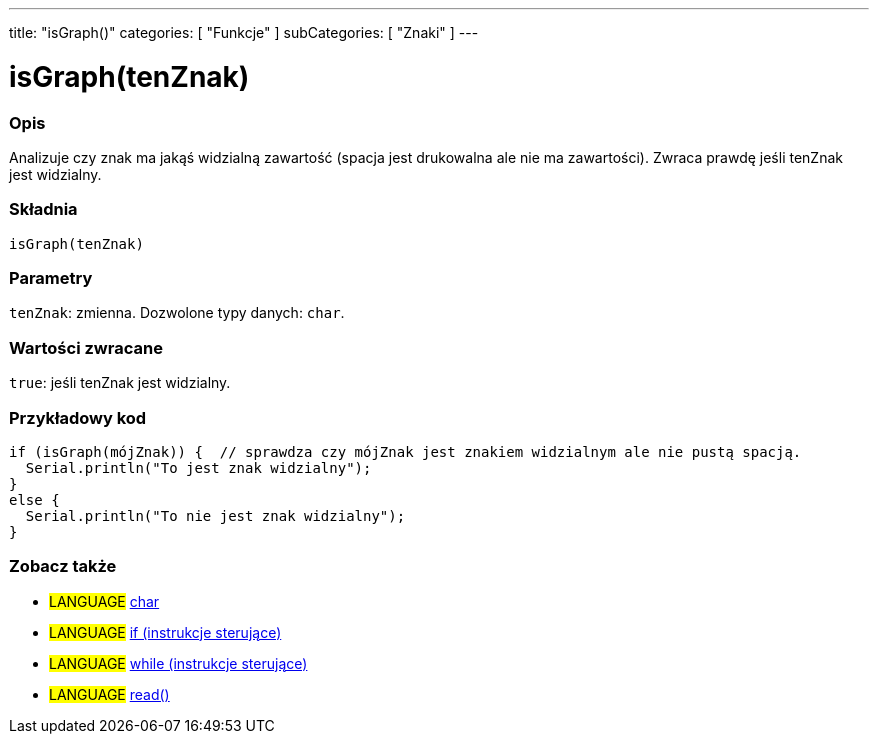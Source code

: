 ---
title: "isGraph()"
categories: [ "Funkcje" ]
subCategories: [ "Znaki" ]
---





= isGraph(tenZnak)


// POCZĄTEK SEKCJI OPISOWEJ
[#overview]
--

[float]
=== Opis
Analizuje czy znak ma jakąś widzialną zawartość (spacja jest drukowalna ale nie ma zawartości). Zwraca prawdę jeśli tenZnak jest widzialny.
[%hardbreaks]


[float]
=== Składnia
`isGraph(tenZnak)`

[float]
=== Parametry
`tenZnak`: zmienna. Dozwolone typy danych: `char`.


[float]
=== Wartości zwracane
`true`: jeśli tenZnak jest widzialny.

--
// KONIEC SEKCJI OPISOWEJ



// POCZĄTEK SEKCJI JAK UŻYWAĆ
[#howtouse]
--

[float]
=== Przykładowy kod

[source,arduino]
----
if (isGraph(mójZnak)) {  // sprawdza czy mójZnak jest znakiem widzialnym ale nie pustą spacją.
  Serial.println("To jest znak widzialny");
}
else {
  Serial.println("To nie jest znak widzialny");
}
----

--
// KONIEC SEKCJI JAK UŻYWAĆ


// POCZĄTEK SEKCJI ZOBACZ TAKŻE
[#see_also]
--

[float]
=== Zobacz także

[role="language"]
* #LANGUAGE#  link:../../../variables/data-types/char[char]
* #LANGUAGE#  link:../../../structure/control-structure/if[if (instrukcje sterujące)]
* #LANGUAGE#  link:../../../structure/control-structure/while[while (instrukcje sterujące)]
* #LANGUAGE# link:../../communication/serial/read[read()]

--
// KONIEC SEKCJI ZOBACZ TAKŻE
